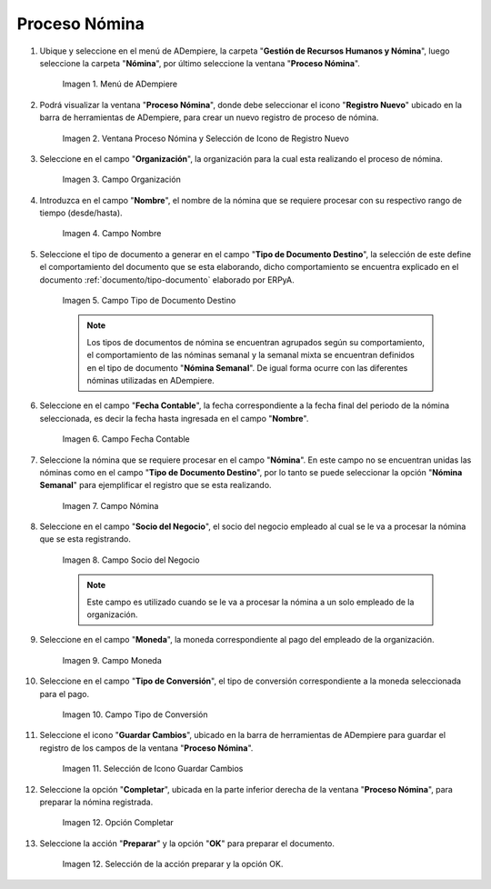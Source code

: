 .. |Selección de la acción Preparar y opción OK| image:: resources/accion-preparar.png
.. |Campo Fecha Contable| image:: resources/f-cont-proceso-nomina.png
.. |Selección de Icono Guardar| image:: resources/icono-guardar.png
.. |Ventana Proceso Nómina y Selección de Icono de Registro Nuevo| image:: resources/icono-nuevo.png
.. |Menú de ADempiere| image:: resources/menu-proceso-nomina.png
.. |Campo Moneda| image:: resources/moneda-proceso-nomina.png
.. |Campo Nombre| image:: resources/nom-proceso-nomina.png
.. |Campo Nómina| image:: resources/nomina-proceso-nomina.png
.. |Opción Completar| image:: resources/op-comp-proceso-nomina.png
.. |Campo Organización| image:: resources/org-proceso-nomina.png
.. |Campo Socio del Negocio| image:: resources/socio-proceso-nomina.png
.. |Campo Tipo de Conversión| image:: resources/tip-conv-proceso-nomina.png
.. |Campo Tipo de Documento Destino| image:: resources/tipo-doc-proceso-nomina.png

.. _documento/procedimiento-para-procesar-nómina:

**Proceso Nómina**
==================

#. Ubique y seleccione en el menú de ADempiere, la carpeta "**Gestión de Recursos Humanos y Nómina**", luego seleccione la carpeta "**Nómina**", por último seleccione la ventana "**Proceso Nómina**".

    |Menú de ADempiere|

    Imagen 1. Menú de ADempiere

#. Podrá visualizar la ventana "**Proceso Nómina**", donde debe seleccionar el icono "**Registro Nuevo**" ubicado en la barra de herramientas de ADempiere, para crear un nuevo registro de proceso de nómina.

    |Ventana Proceso Nómina y Selección de Icono de Registro Nuevo|

    Imagen 2. Ventana Proceso Nómina y Selección de Icono de Registro Nuevo

#. Seleccione en el campo "**Organización**", la organización para la cual esta realizando el proceso de nómina.

    |Campo Organización|

    Imagen 3. Campo Organización

#. Introduzca en el campo "**Nombre**", el nombre de la nómina que se requiere procesar con su respectivo rango de tiempo (desde/hasta). 

    |Campo Nombre|

    Imagen 4. Campo Nombre

#. Seleccione el tipo de documento a generar en el campo "**Tipo de Documento Destino**", la selección de este define el comportamiento del documento que se esta elaborando, dicho comportamiento se encuentra explicado en el documento :ref:`documento/tipo-documento` elaborado por ERPyA.

    |Campo Tipo de Documento Destino|

    Imagen 5. Campo Tipo de Documento Destino

    .. note::

        Los tipos de documentos de nómina se encuentran agrupados según su comportamiento, el comportamiento de las nóminas semanal y la semanal mixta se encuentran definidos en el tipo de documento "**Nómina Semanal**". De igual forma ocurre con las diferentes nóminas utilizadas en ADempiere.

#. Seleccione en el campo "**Fecha Contable**", la fecha correspondiente a la fecha final del periodo de la nómina seleccionada, es decir la fecha hasta ingresada en el campo "**Nombre**".

    |Campo Fecha Contable|

    Imagen 6. Campo Fecha Contable

#. Seleccione la nómina que se requiere procesar en el campo "**Nómina**". En este campo no se encuentran unidas las nóminas como en el campo "**Tipo de Documento Destino**", por lo tanto se puede seleccionar la opción "**Nómina Semanal**" para ejemplificar el registro que se esta realizando.

    |Campo Nómina|

    Imagen 7. Campo Nómina

#. Seleccione en el campo "**Socio del Negocio**", el socio del negocio empleado al cual se le va a procesar la nómina que se esta registrando.

    |Campo Socio del Negocio|

    Imagen 8. Campo Socio del Negocio

    .. note::

        Este campo es utilizado cuando se le va a procesar la nómina a un solo empleado de la organización.

#. Seleccione en el campo "**Moneda**", la moneda correspondiente al pago del empleado de la organización.

    |Campo Moneda|

    Imagen 9. Campo Moneda

#. Seleccione en el campo "**Tipo de Conversión**", el tipo de conversión correspondiente a la moneda seleccionada para el pago.

    |Campo Tipo de Conversión|

    Imagen 10. Campo Tipo de Conversión

#. Seleccione el icono "**Guardar Cambios**", ubicado en la barra de herramientas de ADempiere para guardar el registro de los campos de la ventana "**Proceso Nómina**". 


    |Selección de Icono Guardar|

    Imagen 11. Selección de Icono Guardar Cambios

#. Seleccione la opción "**Completar**", ubicada en la parte inferior derecha de la ventana "**Proceso Nómina**", para preparar la nómina registrada.

    |Opción Completar|

    Imagen 12. Opción Completar

#. Seleccione la acción "**Preparar**" y la opción "**OK**" para preparar el documento.

    |Selección de la acción Preparar y opción OK|

    Imagen 12. Selección de la acción preparar y la opción OK.
